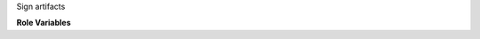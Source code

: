 Sign artifacts

**Role Variables**

.. zuul:rolevar:: gpg_key

   Complex argument which contains the GPG public and secret keyrings
   for signing the artifacts. It is expected that this argument comes
   from a `Secret`.

  .. zuul:rolevar:: public

     The ascii-armored contents of the GPG public key.

  .. zuul:rolevar:: private

     The ascii-armored contents of the GPG private key.

.. zuul:rolevar:: gpg_artifact_path
   :default: "{{ zuul.executor.work_root }}/artifacts/"

   Path to a directory containing artifacts to sign.
